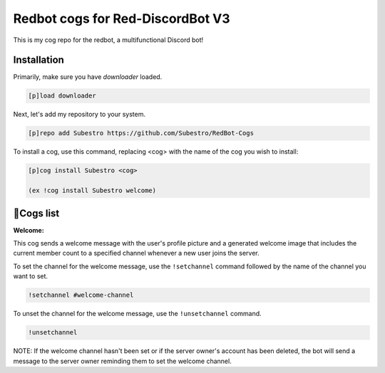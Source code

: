 
Redbot cogs for Red-DiscordBot V3
================================================

This is my cog repo for the redbot, a multifunctional Discord bot!

------------
Installation
------------

Primarily, make sure you have `downloader` loaded.

.. code-block:: ini

    [p]load downloader

Next, let's add my repository to your system.

.. code-block:: ini

    [p]repo add Subestro https://github.com/Subestro/RedBot-Cogs

To install a cog, use this command, replacing <cog> with the name of the cog you wish to install:

.. code-block:: ini

    [p]cog install Subestro <cog>
    
    (ex !cog install Subestro welcome)
-------------------
📝Cogs list
-------------------
**Welcome:**

This cog sends a welcome message with the user's profile picture and a generated welcome image that includes the current member count to a specified channel whenever a new user joins the server.


To set the channel for the welcome message, use the ``!setchannel`` command followed by the name of the channel you want to set.

.. code-block:: shell

    !setchannel #welcome-channel

To unset the channel for the welcome message, use the ``!unsetchannel`` command.

.. code-block:: shell

    !unsetchannel

NOTE: If the welcome channel hasn't been set or if the server owner's account has been deleted, the bot will send a message to the server owner reminding them to set the welcome channel.
